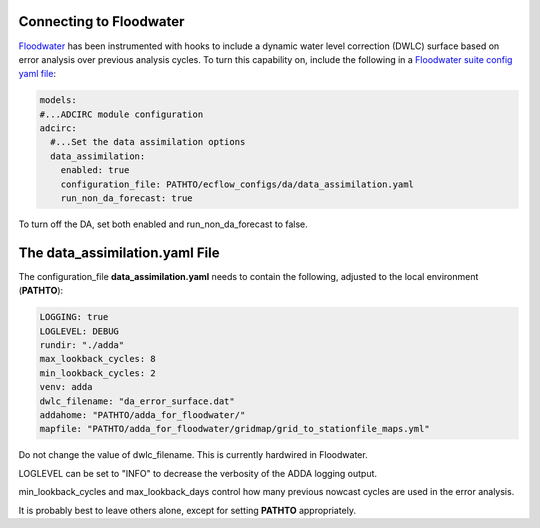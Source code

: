 ========================
Connecting to Floodwater
========================

`Floodwater <https://waterinstitute.github.io/floodwater/index.html>`_ has been instrumented with hooks to include a dynamic water level correction (DWLC) surface based on error analysis over previous analysis cycles.  To turn this capability on, include the following in a `Floodwater suite config yaml file <https://waterinstitute.github.io/floodwater/configuration_files.html#suite-configuration-file>`_: 

.. code-block:: yaml

    models:
    #...ADCIRC module configuration
    adcirc:
      #...Set the data assimilation options
      data_assimilation:
        enabled: true
        configuration_file: PATHTO/ecflow_configs/da/data_assimilation.yaml
        run_non_da_forecast: true

To turn off the DA, set both enabled and run_non_da_forecast to false.

===================================
The **data_assimilation.yaml** File
===================================

The configuration_file **data_assimilation.yaml** needs to contain the following, adjusted to the local environment (**PATHTO**):

.. code-block:: yaml

   LOGGING: true
   LOGLEVEL: DEBUG
   rundir: "./adda"
   max_lookback_cycles: 8
   min_lookback_cycles: 2
   venv: adda
   dwlc_filename: "da_error_surface.dat"
   addahome: "PATHTO/adda_for_floodwater/"
   mapfile: "PATHTO/adda_for_floodwater/gridmap/grid_to_stationfile_maps.yml"

Do not change the value of dwlc_filename.  This is currently hardwired in Floodwater.

LOGLEVEL can be set to "INFO" to decrease the verbosity of the ADDA logging output.

min_lookback_cycles and max_lookback_days control how many previous nowcast cycles are used in the error analysis.  

It is probably best to leave others alone, except for setting **PATHTO** appropriately.
